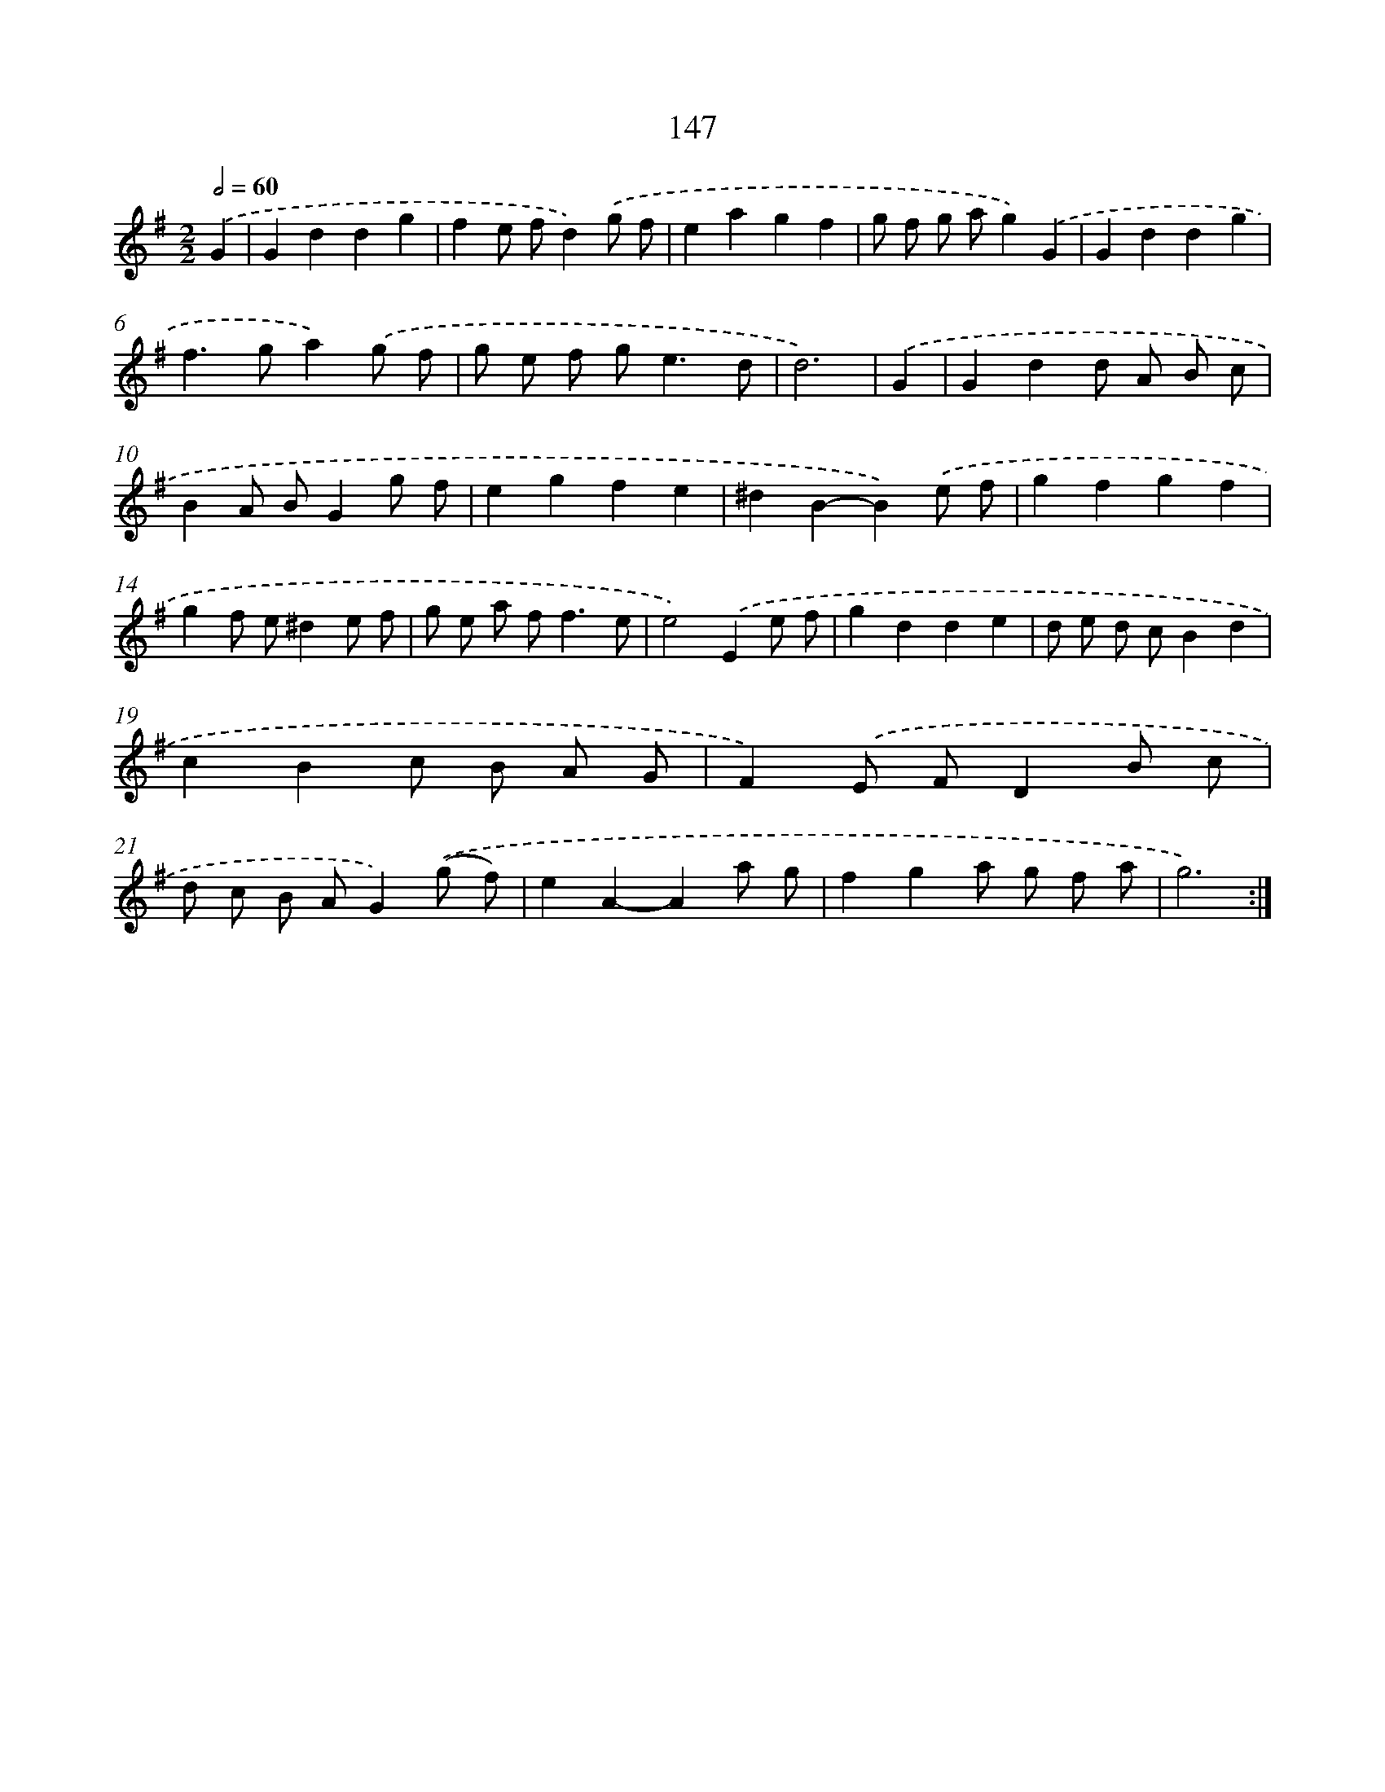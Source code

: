 X: 11328
T: 147
%%abc-version 2.0
%%abcx-abcm2ps-target-version 5.9.1 (29 Sep 2008)
%%abc-creator hum2abc beta
%%abcx-conversion-date 2018/11/01 14:37:14
%%humdrum-veritas 3560384897
%%humdrum-veritas-data 449055034
%%continueall 1
%%barnumbers 0
L: 1/8
M: 2/2
Q: 1/2=60
K: G clef=treble
.('G2 [I:setbarnb 1]|
G2d2d2g2 |
f2e fd2).('g f |
e2a2g2f2 |
g f g ag2).('G2 |
G2d2d2g2 |
f2>g2a2).('g f |
g e f g2<e2d |
d6) |
.('G2 [I:setbarnb 9]|
G2d2d A B c |
B2A BG2g f |
e2g2f2e2 |
^d2B2-B2).('e f |
g2f2g2f2 |
g2f e^d2e f |
g e a f2<f2e |
e4).('E2e f |
g2d2d2e2 |
d e d cB2d2 |
c2B2c B A G |
F2).('E FD2B c |
d c B AG2).('(g f) |
e2A2-A2a g |
f2g2a g f a |
g6) :|]
